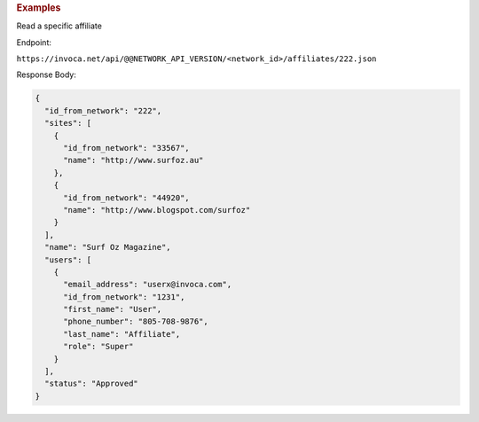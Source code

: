 .. container:: endpoint-long-description

  .. rubric:: Examples

  Read a specific affiliate

  Endpoint:

  ``https://invoca.net/api/@@NETWORK_API_VERSION/<network_id>/affiliates/222.json``

  Response Body:

  .. code-block:: json

    {
      "id_from_network": "222",
      "sites": [
        {
          "id_from_network": "33567",
          "name": "http://www.surfoz.au"
        },
        {
          "id_from_network": "44920",
          "name": "http://www.blogspot.com/surfoz"
        }
      ],
      "name": "Surf Oz Magazine",
      "users": [
        {
          "email_address": "userx@invoca.com",
          "id_from_network": "1231",
          "first_name": "User",
          "phone_number": "805‐708‐9876",
          "last_name": "Affiliate",
          "role": "Super"
        }
      ],
      "status": "Approved"
    }

